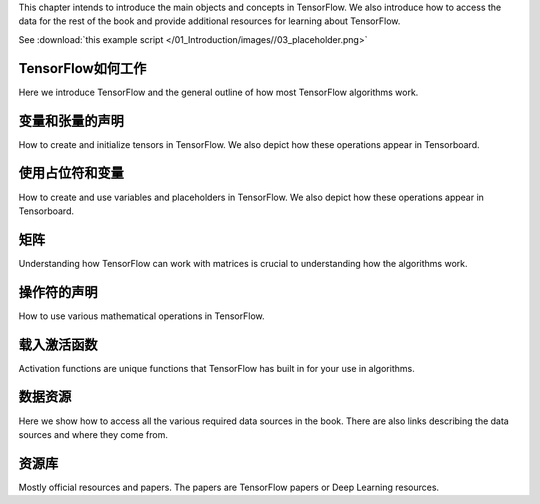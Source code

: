 This chapter intends to introduce the main objects and concepts in TensorFlow.  We also 
introduce how to access the data for the rest of the book and provide additional resources
for learning about TensorFlow.  


See :download:`this example script </01_Introduction/images//03_placeholder.png>`


TensorFlow如何工作
=================

Here we introduce TensorFlow and the general outline of how most TensorFlow algorithms work.


.. image:: images/01_outline.png
 
变量和张量的声明
===============

How to create and initialize tensors in TensorFlow.  We also depict how these operations appear in Tensorboard.

.. image:: images/02_variable.png


使用占位符和变量
===============

How to create and use variables and placeholders in TensorFlow.  We also depict how these operations appear in Tensorboard.

.. image:: images/03_placeholder.png

矩阵
======

Understanding how TensorFlow can work with matrices is crucial to understanding how the algorithms work.

操作符的声明
===========

How to use various mathematical operations in TensorFlow.

载入激活函数
==========

Activation functions are unique functions that TensorFlow has built in for your use in algorithms.

.. image:: images/06_activation_funs1.png

.. image:: images/06_activation_funs2.png

数据资源
=========

Here we show how to access all the various required data sources in the book. There are also links describing
the data sources and where they come from.

资源库
======

Mostly official resources and papers.  The papers are TensorFlow papers or Deep Learning resources.


